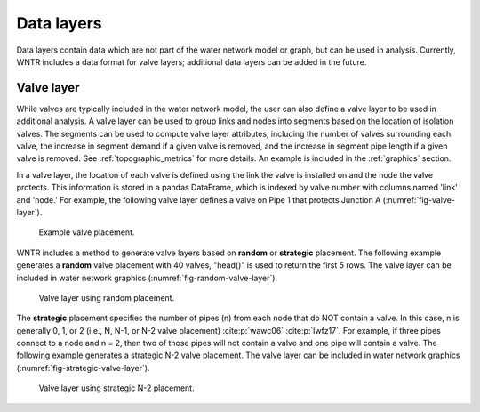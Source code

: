 .. raw:: latex

    \clearpage
	
Data layers
======================================

Data layers contain data which are not part of the water network model or graph, but can be used in analysis.
Currently, WNTR includes a data format for valve layers; additional data layers can be added in the future.

.. _valvelayer:

Valve layer
------------

While valves are typically included in the water network model, the user can also define a valve layer to be used in additional analysis.
A valve layer can be used to group links and nodes into segments based on the location of isolation valves.
The segments can be used to compute valve layer attributes, including 
the number of valves surrounding each valve,
the increase in segment demand if a given valve is removed, and 
the increase in segment pipe length if a given valve is removed.                                   
See :ref:`topographic_metrics` for more details.
An example is included in the :ref:`graphics` section.

In a valve layer, the location of each valve is defined using the link the valve is installed on 
and the node the valve protects. This information is stored in a pandas DataFrame, which is indexed by valve 
number with columns named 'link' and 'node.'
For example, the following valve layer defines a valve on Pipe 1 that protects Junction A (:numref:`fig-valve-layer`).

.. doctest::
    :hide:

    >>> import wntr
    >>> import numpy as np
    >>> import pandas as pd
    >>> import matplotlib.pylab as plt
    >>> try:
    ...    wn = wntr.network.model.WaterNetworkModel('../examples/networks/Net3.inp')
    ... except:
    ...    wn = wntr.network.model.WaterNetworkModel('examples/networks/Net3.inp')
    >>> np.random.seed(123)
    >>> valve_layer = pd.DataFrame(columns=['link', 'node'])
    >>> valve_layer.loc[0] = ['Pipe 1', 'Junction A']
    
.. doctest::

    >>> print(valve_layer)
         link        node
    0  Pipe 1  Junction A
    
.. _fig-valve-layer:
.. figure:: figures/valve_layer.png
   :width: 600
   :alt: Valve placement

   Example valve placement.

WNTR includes a method to generate valve layers based on **random** or **strategic** placement.  
The following example generates a **random** valve placement with 40 valves, 
"head()" is used to return the first 5 rows.
The valve layer can be included in water network graphics (:numref:`fig-random-valve-layer`).

.. doctest::

    >>> import wntr # doctest: +SKIP
	
    >>> wn = wntr.network.WaterNetworkModel('networks/Net3.inp') # doctest: +SKIP
    >>> random_valve_layer = wntr.network.generate_valve_layer(wn, 'random', 40, seed=123)
    >>> print(random_valve_layer.head())
      link node
    0  105  105
    1  161  149
    2  113  111
    3  295  249
    4  197  177
    >>> ax = wntr.graphics.plot_valve_layer(wn, random_valve_layer, add_colorbar=False)
    
.. doctest::
    :hide:

    >>> plt.tight_layout()
    >>> plt.savefig('random_valve_layer.png', dpi=300)

.. _fig-random-valve-layer:
.. figure:: figures/random_valve_layer.png
   :width: 640
   :alt: Valve layer
   
   Valve layer using random placement.
   
The **strategic** placement specifies the number of pipes (n) from each node that do NOT contain a valve.  
In this case, n is generally 0, 1, or 2 (i.e., N, N-1, or N-2 valve placement) :cite:p:`wawc06` :cite:p:`lwfz17`.
For example, if three pipes connect to a node and n = 2, then two of those pipes will not contain a valve and one pipe will contain a valve.
The following example generates a strategic N-2 valve placement.
The valve layer can be included in water network graphics (:numref:`fig-strategic-valve-layer`).

.. doctest::

    >>> strategic_valve_layer = wntr.network.generate_valve_layer(wn, 'strategic', 2)
    >>> ax = wntr.graphics.plot_valve_layer(wn, strategic_valve_layer, add_colorbar=False)
    
.. doctest::
    :hide:

    >>> plt.tight_layout()
    >>> plt.savefig('strategic_valve_layer.png', dpi=300)

.. _fig-strategic-valve-layer:
.. figure:: figures/strategic_valve_layer.png
   :width: 640
   :alt: Valve layer
   
   Valve layer using strategic N-2 placement.
